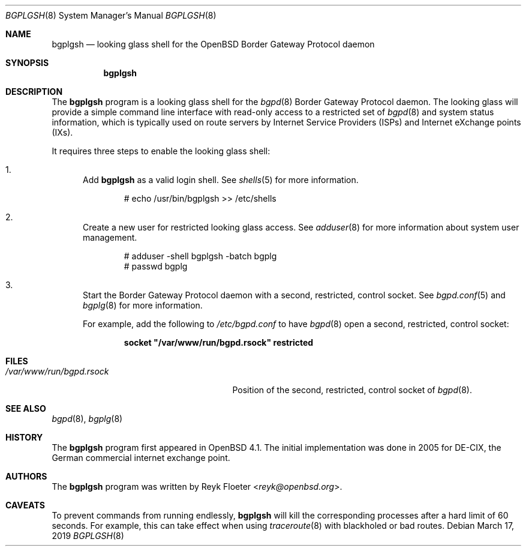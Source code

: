 .\"	$OpenBSD: bgplgsh.8,v 1.12 2019/03/17 10:43:24 jmc Exp $
.\"
.\" Copyright (c) 2005, 2006 Reyk Floeter <reyk@openbsd.org>
.\"
.\" Permission to use, copy, modify, and distribute this software for any
.\" purpose with or without fee is hereby granted, provided that the above
.\" copyright notice and this permission notice appear in all copies.
.\"
.\" THE SOFTWARE IS PROVIDED "AS IS" AND THE AUTHOR DISCLAIMS ALL WARRANTIES
.\" WITH REGARD TO THIS SOFTWARE INCLUDING ALL IMPLIED WARRANTIES OF
.\" MERCHANTABILITY AND FITNESS. IN NO EVENT SHALL THE AUTHOR BE LIABLE FOR
.\" ANY SPECIAL, DIRECT, INDIRECT, OR CONSEQUENTIAL DAMAGES OR ANY DAMAGES
.\" WHATSOEVER RESULTING FROM LOSS OF USE, DATA OR PROFITS, WHETHER IN AN
.\" ACTION OF CONTRACT, NEGLIGENCE OR OTHER TORTIOUS ACTION, ARISING OUT OF
.\" OR IN CONNECTION WITH THE USE OR PERFORMANCE OF THIS SOFTWARE.
.\"
.Dd $Mdocdate: March 17 2019 $
.Dt BGPLGSH 8
.Os
.Sh NAME
.Nm bgplgsh
.Nd looking glass shell for the OpenBSD Border Gateway Protocol daemon
.Sh SYNOPSIS
.Nm bgplgsh
.Sh DESCRIPTION
The
.Nm
program is a looking glass shell for the
.Xr bgpd 8
Border Gateway Protocol daemon.
The looking glass will provide a simple command line interface
with read-only access to a restricted set of
.Xr bgpd 8
and system status information, which is typically used on route
servers by Internet Service Providers (ISPs) and Internet eXchange
points (IXs).
.Pp
It requires three steps to enable the looking glass shell:
.Bl -enum
.It
Add
.Nm
as a valid login shell.
See
.Xr shells 5
for more information.
.Bd -literal -offset indent
# echo /usr/bin/bgplgsh \*(Gt\*(Gt /etc/shells
.Ed
.It
Create a new user for restricted looking glass access.
See
.Xr adduser 8
for more information about system user management.
.Bd -literal -offset indent
# adduser -shell bgplgsh -batch bgplg
# passwd bgplg
.Ed
.It
Start the Border Gateway Protocol daemon with a second,
restricted, control socket.
See
.Xr bgpd.conf 5
and
.Xr bgplg 8
for more information.
.Pp
For example,
add the following to
.Pa /etc/bgpd.conf
to have
.Xr bgpd 8
open a second, restricted, control socket:
.Pp
.Dl socket \&"/var/www/run/bgpd.rsock\&" restricted
.El
.Sh FILES
.Bl -tag -width "/var/www/run/bgpd.rsockXX" -compact
.It Pa /var/www/run/bgpd.rsock
Position of the second, restricted, control socket of
.Xr bgpd 8 .
.El
.Sh SEE ALSO
.Xr bgpd 8 ,
.Xr bgplg 8
.Sh HISTORY
The
.Nm
program first appeared in
.Ox 4.1 .
The initial implementation was done in 2005 for DE-CIX, the German
commercial internet exchange point.
.Sh AUTHORS
The
.Nm
program was written by
.An Reyk Floeter Aq Mt reyk@openbsd.org .
.Sh CAVEATS
To prevent commands from running endlessly,
.Nm
will kill the corresponding processes after a hard limit of 60 seconds.
For example, this can take effect when using
.Xr traceroute 8
with blackholed or bad routes.
